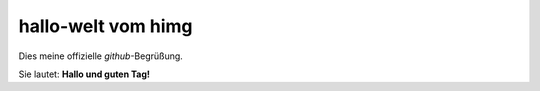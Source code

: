 =====================
hallo-welt vom himg
=====================

Dies meine offizielle *github*-Begrüßung.

Sie lautet: **Hallo und guten Tag!**
